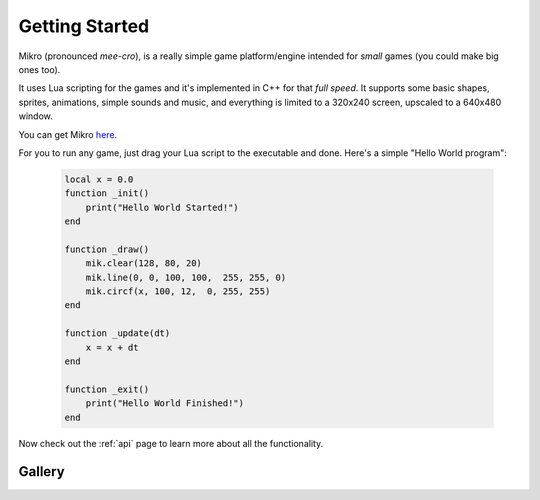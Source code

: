 .. _GettingStarted:

Getting Started
---------------

Mikro (pronounced `mee-cro`), is a really simple game platform/engine
intended for `small` games (you could make big ones too).

It uses Lua scripting for the games and it's implemented in C++ for that `full speed`.
It supports some basic shapes, sprites, animations, simple sounds and music, and everything is
limited to a 320x240 screen, upscaled to a 640x480 window.

You can get Mikro `here <https://github.com/DCubix/Mikro>`__.

For you to run any game, just drag your Lua script to the executable and done.
Here's a simple "Hello World program":

    .. code-block:: lua

        local x = 0.0
        function _init()
            print("Hello World Started!")
        end

        function _draw()
            mik.clear(128, 80, 20)
            mik.line(0, 0, 100, 100,  255, 255, 0)
            mik.circf(x, 100, 12,  0, 255, 255)
        end

        function _update(dt)
            x = x + dt
        end

        function _exit()
            print("Hello World Finished!")
        end

Now check out the :ref:`api` page to learn more about all the functionality.

Gallery
"""""""

.. image:: mik_demo2.gif
.. image:: mik_demo6.gif